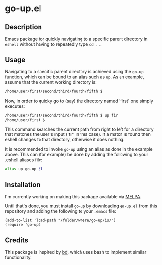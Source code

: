 #+STARTUP: showall

* go-up.el

** Description 

Emacs package for quickly navigating to a specific parent directory in
=eshell= without having to repeatedly type =cd ..=.

** Usage

Navigating to a specific parent directory is achieved using the
~go-up~ function, which can be bound to an alias such as ~up~. As an
example, assume that the current working directory is:

#+BEGIN_SRC bash
/home/user/first/second/third/fourth/fifth $
#+END_SRC

Now, in order to quicky go to (say) the directory named 'first' one
simply executes:

#+BEGIN_SRC bash
/home/user/first/second/third/fourth/fifth $ up fir
/home/user/first $
#+END_SRC

This command searches the current path from right to left for a
directory that matches the user's input ('fir' in this case). If a
match is found then eshell changes to that directory, otherwise it
does nothing.

It is recommended to invoke ~go-up~ using an alias as done in the
example above. This can (for example) be done by adding the following
to your .eshell.aliases file:

#+BEGIN_SRC bash
alias up go-up $1
#+END_SRC

** Installation

I'm currently working on making this package available via [[https://github.com/melpa/melpa][MELPA]].

Until that's done, you must install =go-up= by downloading =go-up.el=
from this repository and adding the following to your =.emacs= file:

#+BEGIN_SRC elisp
(add-to-list 'load-path "/folder/where/go-up/is/")
(require 'go-up)
#+END_SRC

** Credits

This package is inspired by [[https://github.com/vigneshwaranr/bd][bd]], which uses bash to implement similar
functionality.
